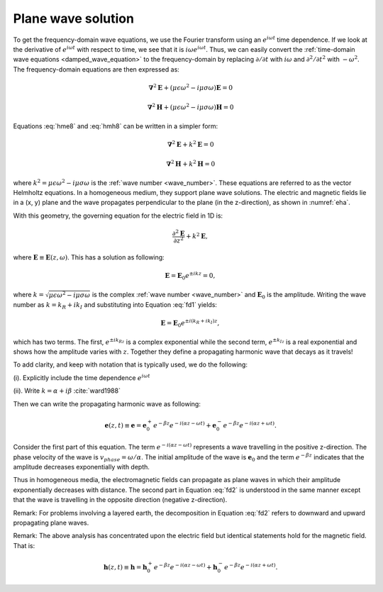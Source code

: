 .. _plane_wave_solution:

Plane wave solution
===================

.. todo:: add purpose

To get the frequency-domain wave equations, we use the Fourier transform using an :math:`e^{i\omega t}` time dependence. If we look at the derivative of :math:`e^{i\omega t}` with respect to time, we see that it is :math:`i\omega e^{i\omega t}`. Thus, we can easily convert the :ref:`time-domain wave equations <damped_wave_equation>` to the frequency-domain by replacing :math:`\partial/\partial t` with :math:`i \omega` and  :math:`\partial^2/\partial t^2` with :math:`-\omega^2`. The frequency-domain equations are then expressed as:

.. math::  \boldsymbol{\nabla}^2 \mathbf{E} + (\mu \epsilon \omega^2 - i \mu \sigma \omega) \mathbf{E}  = 0
        :name: hme8

.. math:: \boldsymbol{\nabla}^2 \mathbf{H} + (\mu \epsilon \omega^2 - i \mu \sigma \omega) \mathbf{H}  = 0
        :name: hmh8

Equations :eq:`hme8` and :eq:`hmh8` can be written in a simpler form:

.. math:: \boldsymbol{\nabla}^2 \mathbf{E} + k^2 \mathbf{E}  = 0

.. math:: \boldsymbol{\nabla}^2 \mathbf{H} + k^2 \mathbf{H}  = 0

where :math:`k^2 = \mu \epsilon \omega^2 - i \mu \sigma \omega` is the :ref:`wave number <wave_number>`. These equations are referred to as the vector Helmholtz equations. In a homogeneous medium, they support plane wave solutions. The electric and magnetic fields lie in a (x, y) plane and the wave propagates perpendicular to the plane (in the z-direction), as shown in :numref:`eha`.

With this geometry, the governing equation for the electric field in 1D is:

.. math:: \frac{\partial^2 \mathbf{E}}{\partial z^2} + k^2 \mathbf{E},

where :math:`\mathbf{E} \equiv \mathbf{E}(z,\omega)`. This has a solution as following:

.. math:: \mathbf{E} = \mathbf{E}_0 e^{\pm ikz} = 0,
        :name: fd1

where :math:`k = \sqrt{\mu \epsilon \omega^2 - i\mu\sigma\omega}` is the complex :ref:`wave number <wave_number>` and :math:`\mathbf{E}_0` is the amplitude. Writing the wave number as :math:`k = k_R + ik_I` and substituting into Equation :eq:`fd1` yields:

.. math:: \mathbf{E} = \mathbf{E}_0 e^{\pm i(k_R +ik_I)z},

which has two terms. The first, :math:`e^{\pm ik_Rz}` is a complex exponential while the second term, :math:`e^{\pm k_Iz}` is a real exponential and shows how the amplitude varies with :math:`z`. Together they define a propagating harmonic wave that decays as it travels!

To add clarity, and keep with notation that is typically used, we do the following:

(i). Explicitly include the time dependence :math:`e^{i\omega t}`

(ii). Write :math:`k = \alpha + i\beta` :cite:`ward1988`

Then we can write the propagating harmonic wave as following:

.. math:: \mathbf{e} (z,t) \equiv \mathbf{e} = \mathbf{e}_0^+ e^{-\beta z} e^{-i(\alpha z - \omega t)} + \mathbf{e}_0^- e^{-\beta z} e^{-i(\alpha z + \omega t)}.
        :name: fd2

Consider the first part of this equation. The term :math:`e^{-i(\alpha z - \omega t)}` represents a wave travelling in the positive z-direction. The phase velocity of the wave is :math:`v_{phase} = \omega/\alpha`. The initial amplitude of the wave is :math:`\mathbf{e}_0` and the term :math:`e^{-\beta z}` indicates that the amplitude decreases exponentially with depth.

Thus in homogeneous media, the electromagnetic fields can propagate as plane waves in which their amplitude exponentially decreases with distance. The second part in Equation :eq:`fd2` is understood in the same manner except that the wave is travelling in the opposite direction (negative z-direction).

Remark: For problems involving a layered earth, the decomposition in Equation :eq:`fd2` refers to downward and upward propagating plane waves.

Remark: The above analysis has concentrated upon the electric field but identical statements hold for the magnetic field. That is:

.. math:: \mathbf{h} (z,t) \equiv \mathbf{h} = \mathbf{h}_0^+ e^{-\beta z} e^{-i(\alpha z - \omega t)} + \mathbf{h}_0^- e^{-\beta z} e^{-i(\alpha z + \omega t)}.

